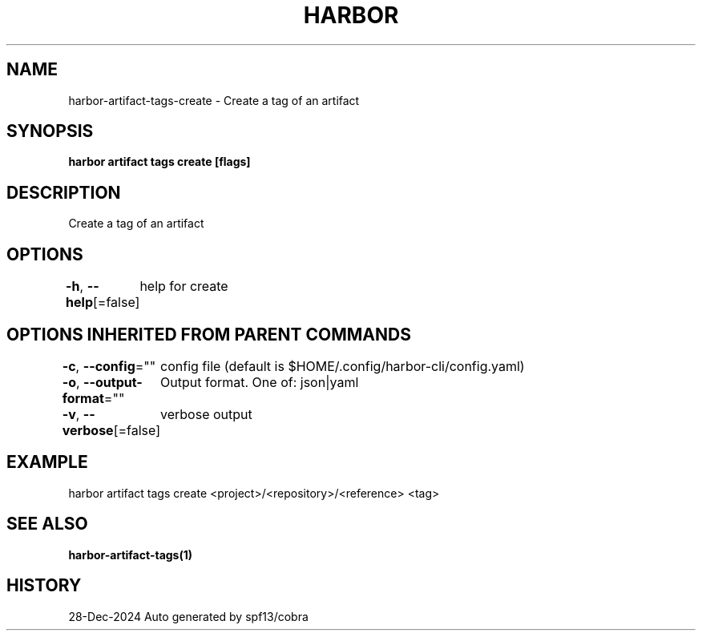 .nh
.TH "HARBOR" "1" "Dec 2024" "Habor Community" "Harbor User Mannuals"

.SH NAME
harbor-artifact-tags-create - Create a tag of an artifact


.SH SYNOPSIS
\fBharbor artifact tags create [flags]\fP


.SH DESCRIPTION
Create a tag of an artifact


.SH OPTIONS
\fB-h\fP, \fB--help\fP[=false]
	help for create


.SH OPTIONS INHERITED FROM PARENT COMMANDS
\fB-c\fP, \fB--config\fP=""
	config file (default is $HOME/.config/harbor-cli/config.yaml)

.PP
\fB-o\fP, \fB--output-format\fP=""
	Output format. One of: json|yaml

.PP
\fB-v\fP, \fB--verbose\fP[=false]
	verbose output


.SH EXAMPLE
.EX
harbor artifact tags create <project>/<repository>/<reference> <tag>
.EE


.SH SEE ALSO
\fBharbor-artifact-tags(1)\fP


.SH HISTORY
28-Dec-2024 Auto generated by spf13/cobra
